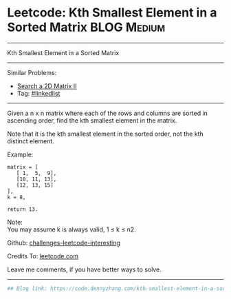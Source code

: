 * Leetcode: Kth Smallest Element in a Sorted Matrix             :BLOG:Medium:
#+STARTUP: showeverything
#+OPTIONS: toc:nil \n:t ^:nil creator:nil d:nil
:PROPERTIES:
:type:     misc
:END:
---------------------------------------------------------------------
Kth Smallest Element in a Sorted Matrix
---------------------------------------------------------------------
Similar Problems:
- [[https://code.dennyzhang.com/search-a-2d-matrix-ii][Search a 2D Matrix II]]
- Tag: [[https://code.dennyzhang.com/tag/linkedlist][#linkedlist]]
---------------------------------------------------------------------
Given a n x n matrix where each of the rows and columns are sorted in ascending order, find the kth smallest element in the matrix.

Note that it is the kth smallest element in the sorted order, not the kth distinct element.

Example:
#+BEGIN_EXAMPLE
matrix = [
   [ 1,  5,  9],
   [10, 11, 13],
   [12, 13, 15]
],
k = 8,

return 13.
#+END_EXAMPLE

Note: 
You may assume k is always valid, 1 ≤ k ≤ n2.

Github: [[url-external:https://github.com/DennyZhang/challenges-leetcode-interesting/tree/master/problems/kth-smallest-element-in-a-sorted-matrix][challenges-leetcode-interesting]]

Credits To: [[url-external:https://leetcode.com/problems/kth-smallest-element-in-a-sorted-matrix/description/][leetcode.com]]

Leave me comments, if you have better ways to solve.
---------------------------------------------------------------------

#+BEGIN_SRC python
## Blog link: https://code.dennyzhang.com/kth-smallest-element-in-a-sorted-matrix

#+END_SRC
